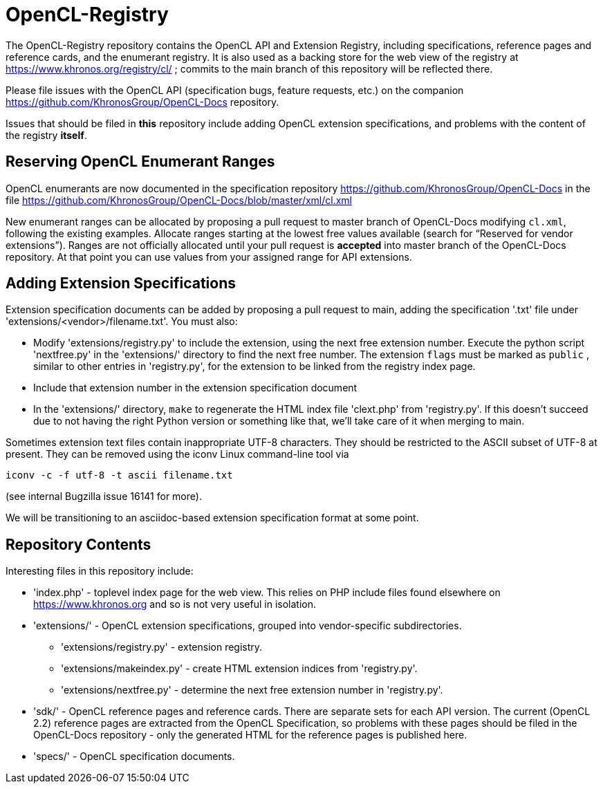 = OpenCL-Registry

The OpenCL-Registry repository contains the OpenCL API and Extension
Registry, including specifications, reference pages and reference cards, and
the enumerant registry. It is also used as a backing store for the web view
of the registry at https://www.khronos.org/registry/cl/ ; commits to the
main branch of this repository will be reflected there.

Please file issues with the OpenCL API (specification bugs, feature
requests, etc.) on the companion https://github.com/KhronosGroup/OpenCL-Docs
repository.

Issues that should be filed in *this* repository include adding OpenCL
extension specifications, and problems with the content of the registry
*itself*.

== Reserving OpenCL Enumerant Ranges

OpenCL enumerants are now documented in the specification repository
https://github.com/KhronosGroup/OpenCL-Docs in the file
https://github.com/KhronosGroup/OpenCL-Docs/blob/master/xml/cl.xml

New enumerant ranges can be allocated by proposing a pull request to master
branch of OpenCL-Docs modifying `cl.xml`, following the
existing examples. Allocate ranges starting at the lowest free values
available (search for "`Reserved for vendor extensions`"). Ranges are not
officially allocated until your pull request is *accepted* into master
branch of the OpenCL-Docs repository. At that point you can use values from
your assigned range for API extensions.

== Adding Extension Specifications

Extension specification documents can be added by proposing a pull request
to main, adding the specification '.txt' file under
'extensions/<vendor>/filename.txt'. You must also:

* Modify 'extensions/registry.py' to include the extension, using the next
  free extension number. Execute the python script 'nextfree.py' in the
  'extensions/' directory to find the next free number. The extension `flags`
  must be marked as `public` , similar to other entries in 'registry.py',
  for the extension to be linked from the registry index page.
* Include that extension number in the extension specification document
* In the 'extensions/' directory, `make` to regenerate the HTML index file
  'clext.php' from 'registry.py'. If this doesn't succeed due to not having
  the right Python version or something like that, we'll take care of it
  when merging to main.

Sometimes extension text files contain inappropriate UTF-8 characters. They
should be restricted to the ASCII subset of UTF-8 at present. They can be
removed using the iconv Linux command-line tool via

    iconv -c -f utf-8 -t ascii filename.txt

(see internal Bugzilla issue 16141 for more).

We will be transitioning to an asciidoc-based extension specification format
at some point.

== Repository Contents

Interesting files in this repository include:

* 'index.php' - toplevel index page for the web view. This relies on PHP
  include files found elsewhere on https://www.khronos.org and so is not very useful
  in isolation.
* 'extensions/' - OpenCL extension specifications, grouped into
  vendor-specific subdirectories.
** 'extensions/registry.py' - extension registry.
** 'extensions/makeindex.py' - create HTML extension indices from 'registry.py'.
** 'extensions/nextfree.py' - determine the next free extension number in
   'registry.py'.
* 'sdk/' - OpenCL reference pages and reference cards. There are separate
  sets for each API version. The current (OpenCL 2.2) reference pages are
  extracted from the OpenCL Specification, so problems with these pages
  should be filed in the OpenCL-Docs repository - only the generated HTML
  for the reference pages is published here.
* 'specs/' - OpenCL specification documents.


